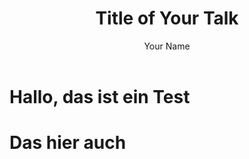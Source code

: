 #+OPTIONS: num:nil toc:nil
#+REVEAL_TRANS: None/Fade/Slide/Convex/Concave/Zoom
#+REVEAL_THEME: Black/White/League/Sky/Beige/Simple/Serif/Blood/Night/Moon/Solarized
#+Title: Title of Your Talk
#+Author: Your Name
#+Email: Your Email Address or Twitter Handle

* Hallo, das ist ein Test

* Das hier auch
